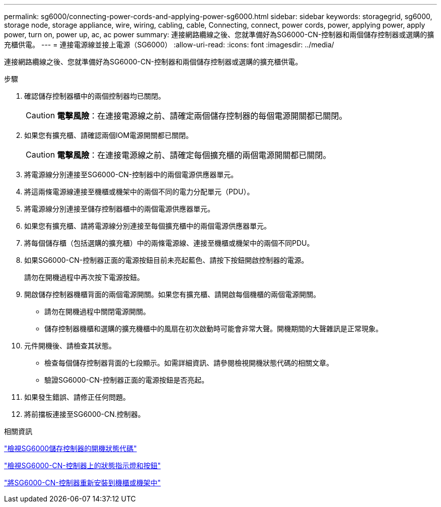 ---
permalink: sg6000/connecting-power-cords-and-applying-power-sg6000.html 
sidebar: sidebar 
keywords: storagegrid, sg6000, storage node, storage appliance, wire, wiring, cabling, cable, Connecting, connect, power cords, power, applying power, apply power, turn on, power up, ac, ac power 
summary: 連接網路纜線之後、您就準備好為SG6000-CN-控制器和兩個儲存控制器或選購的擴充櫃供電。 
---
= 連接電源線並接上電源（SG6000）
:allow-uri-read: 
:icons: font
:imagesdir: ../media/


[role="lead"]
連接網路纜線之後、您就準備好為SG6000-CN-控制器和兩個儲存控制器或選購的擴充櫃供電。

.步驟
. 確認儲存控制器櫃中的兩個控制器均已關閉。
+

CAUTION: *電擊風險*：在連接電源線之前、請確定兩個儲存控制器的每個電源開關都已關閉。

. 如果您有擴充櫃、請確認兩個IOM電源開關都已關閉。
+

CAUTION: *電擊風險*：在連接電源線之前、請確定每個擴充櫃的兩個電源開關都已關閉。

. 將電源線分別連接至SG6000-CN-控制器中的兩個電源供應器單元。
. 將這兩條電源線連接至機櫃或機架中的兩個不同的電力分配單元（PDU）。
. 將電源線分別連接至儲存控制器櫃中的兩個電源供應器單元。
. 如果您有擴充櫃、請將電源線分別連接至每個擴充櫃中的兩個電源供應器單元。
. 將每個儲存櫃（包括選購的擴充櫃）中的兩條電源線、連接至機櫃或機架中的兩個不同PDU。
. 如果SG6000-CN-控制器正面的電源按鈕目前未亮起藍色、請按下按鈕開啟控制器的電源。
+
請勿在開機過程中再次按下電源按鈕。

. 開啟儲存控制器機櫃背面的兩個電源開關。如果您有擴充櫃、請開啟每個機櫃的兩個電源開關。
+
** 請勿在開機過程中關閉電源開關。
** 儲存控制器機櫃和選購的擴充機櫃中的風扇在初次啟動時可能會非常大聲。開機期間的大聲雜訊是正常現象。


. 元件開機後、請檢查其狀態。
+
** 檢查每個儲存控制器背面的七段顯示。如需詳細資訊、請參閱檢視開機狀態代碼的相關文章。
** 驗證SG6000-CN-控制器正面的電源按鈕是否亮起。


. 如果發生錯誤、請修正任何問題。
. 將前擋板連接至SG6000-CN.控制器。


.相關資訊
link:viewing-boot-up-status-codes-for-sg6000-storage-controllers.html["檢視SG6000儲存控制器的開機狀態代碼"]

link:viewing-status-indicators-and-buttons-on-sg6000-cn-controller.html["檢視SG6000-CN-控制器上的狀態指示燈和按鈕"]

link:reinstalling-sg6000-cn-controller-into-cabinet-or-rack.html["將SG6000-CN-控制器重新安裝到機櫃或機架中"]
